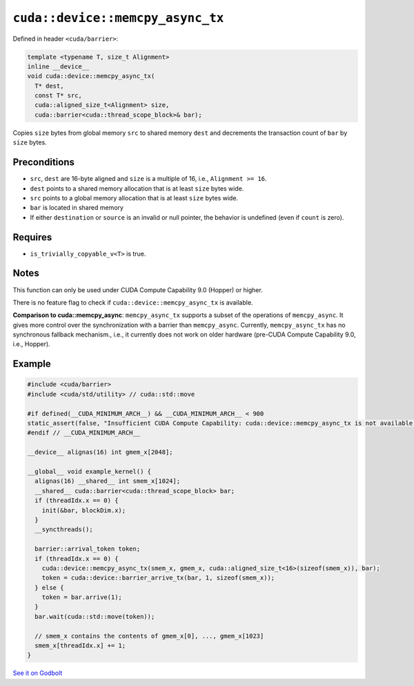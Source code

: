 .. _libcudacxx-extended-api-asynchronous-operations-memcpy-async-tx:

``cuda::device::memcpy_async_tx``
=================================

Defined in header ``<cuda/barrier>``:

.. code:: cuda

   template <typename T, size_t Alignment>
   inline __device__
   void cuda::device::memcpy_async_tx(
     T* dest,
     const T* src,
     cuda::aligned_size_t<Alignment> size,
     cuda::barrier<cuda::thread_scope_block>& bar);

Copies ``size`` bytes from global memory ``src`` to shared memory ``dest`` and decrements the transaction count of ``bar`` by ``size`` bytes.

Preconditions
-------------

-  ``src``, ``dest`` are 16-byte aligned and ``size`` is a multiple of 16, i.e., ``Alignment >= 16``.
-  ``dest`` points to a shared memory allocation that is at least ``size`` bytes wide.
-  ``src`` points to a global memory allocation that is at least ``size`` bytes wide.
-  ``bar`` is located in shared memory
-  If either ``destination`` or ``source`` is an invalid or null pointer, the behavior is undefined (even if ``count`` is zero).

Requires
--------

-  ``is_trivially_copyable_v<T>`` is true.

Notes
-----

This function can only be used under CUDA Compute Capability 9.0 (Hopper) or higher.

There is no feature flag to check if ``cuda::device::memcpy_async_tx`` is available.

**Comparison to cuda::memcpy_async**: ``memcpy_async_tx`` supports a subset of the operations of ``memcpy_async``.
It gives more control over the synchronization with a barrier than ``memcpy_async``.
Currently, ``memcpy_async_tx`` has no synchronous fallback mechanism., i.e., it currently does not work on older hardware
(pre-CUDA Compute Capability 9.0, i.e., Hopper).

Example
-------

.. code:: cuda

   #include <cuda/barrier>
   #include <cuda/std/utility> // cuda::std::move

   #if defined(__CUDA_MINIMUM_ARCH__) && __CUDA_MINIMUM_ARCH__ < 900
   static_assert(false, "Insufficient CUDA Compute Capability: cuda::device::memcpy_async_tx is not available.");
   #endif // __CUDA_MINIMUM_ARCH__

   __device__ alignas(16) int gmem_x[2048];

   __global__ void example_kernel() {
     alignas(16) __shared__ int smem_x[1024];
     __shared__ cuda::barrier<cuda::thread_scope_block> bar;
     if (threadIdx.x == 0) {
       init(&bar, blockDim.x);
     }
     __syncthreads();

     barrier::arrival_token token;
     if (threadIdx.x == 0) {
       cuda::device::memcpy_async_tx(smem_x, gmem_x, cuda::aligned_size_t<16>(sizeof(smem_x)), bar);
       token = cuda::device::barrier_arrive_tx(bar, 1, sizeof(smem_x));
     } else {
       token = bar.arrive(1);
     }
     bar.wait(cuda::std::move(token));

     // smem_x contains the contents of gmem_x[0], ..., gmem_x[1023]
     smem_x[threadIdx.x] += 1;
   }

`See it on Godbolt <https://godbolt.org/z/PGTa76Ef7>`_
